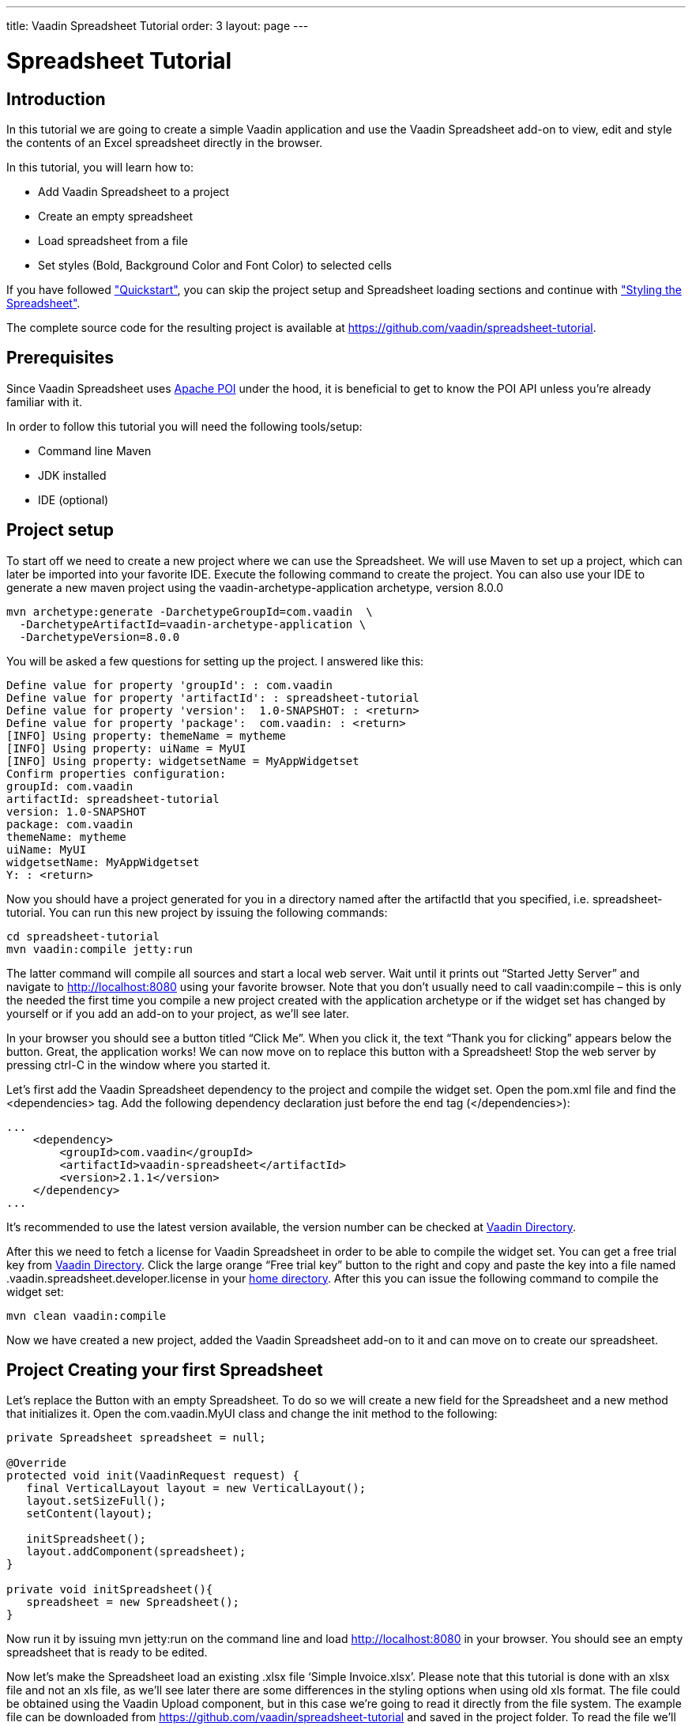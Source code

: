 ---
title: Vaadin Spreadsheet Tutorial
order: 3
layout: page
---

[[spreadsheet.tutorial]]
= Spreadsheet Tutorial

[[spreadsheet.tutorial.introduction]]
== Introduction

In this tutorial we are going to create a simple Vaadin application and use the Vaadin Spreadsheet add-on to view, edit and style the contents of an Excel spreadsheet directly in the browser.

In this tutorial, you will learn how to:

* Add Vaadin Spreadsheet to a project
* Create an empty spreadsheet
* Load spreadsheet from a file
* Set styles (Bold, Background Color and Font Color) to selected cells

If you have followed <<dummy/../../spreadsheet/spreadsheet-quickstart#spreadsheet.quickstart,"Quickstart">>, you can skip the project setup and Spreadsheet loading sections and continue with <<dummy/../../spreadsheet/spreadsheet-tutorial#spreadsheet.tutorial.styling,"Styling the Spreadsheet">>.

The complete source code for the resulting project is available at link:https://github.com/vaadin/spreadsheet-tutorial[https://github.com/vaadin/spreadsheet-tutorial].

[[spreadsheet.tutorial.prerequisites]]
== Prerequisites

Since Vaadin Spreadsheet uses link:http://poi.apache.org/spreadsheet/index.html[Apache POI] under the hood, it is beneficial to get to know the POI API unless you’re already familiar with it.

In order to follow this tutorial you will need the following tools/setup:

* Command line Maven
* JDK installed
* IDE (optional)

[[spreadsheet.tutorial.project-setup]]
== Project setup

To start off we need to create a new project where we can use the Spreadsheet. We will use Maven to set up a project, which can later be imported into your favorite IDE. Execute the following command to create the project. You can also use your IDE to generate a new maven project using the vaadin-archetype-application archetype, version 8.0.0

----
mvn archetype:generate -DarchetypeGroupId=com.vaadin  \
  -DarchetypeArtifactId=vaadin-archetype-application \
  -DarchetypeVersion=8.0.0
----

You will be asked a few questions for setting up the project. I answered like this:

[subs="normal"]
----
Define value for property 'groupId': : [replaceable]#com.vaadin#
Define value for property 'artifactId': : [replaceable]#spreadsheet-tutorial#
Define value for property 'version':  1.0-SNAPSHOT: : [replaceable]#<return>#
Define value for property 'package':  com.vaadin: : [replaceable]#<return>#
[INFO] Using property: themeName = mytheme
[INFO] Using property: uiName = MyUI
[INFO] Using property: widgetsetName = MyAppWidgetset
Confirm properties configuration:
groupId: com.vaadin
artifactId: spreadsheet-tutorial
version: 1.0-SNAPSHOT
package: com.vaadin
themeName: mytheme
uiName: MyUI
widgetsetName: MyAppWidgetset
Y: : [replaceable]#<return>#
----

Now you should have a project generated for you in a directory named after the artifactId that you specified, i.e. spreadsheet-tutorial. You can run this new project by issuing the following commands:

----
cd spreadsheet-tutorial
mvn vaadin:compile jetty:run
----

The latter command will compile all sources and start a local web server. Wait until it prints out “Started Jetty Server” and navigate to http://localhost:8080 using your favorite browser. Note that you don’t usually need to call vaadin:compile – this is only the needed the first time you compile a new project created with the application archetype or if the widget set has changed by yourself or if you add an add-on to your project, as we’ll see later.

In your browser you should see a button titled “Click Me”. When you click it, the text “Thank you for clicking” appears below the button. Great, the application works! We can now move on to replace this button with a Spreadsheet! Stop the web server by pressing ctrl-C in the window where you started it.

Let's first add the Vaadin Spreadsheet dependency to the project and compile the widget set. Open the pom.xml file and find the <dependencies> tag. Add the following dependency declaration just before the end tag (</dependencies>):

[source, xml]
----
...
    <dependency>
        <groupId>com.vaadin</groupId>
        <artifactId>vaadin-spreadsheet</artifactId>
        <version>2.1.1</version>
    </dependency>
...
----

It’s recommended to use the latest version available, the version number can be checked at link:https://vaadin.com/directory#!addon/vaadin-spreadsheet[Vaadin Directory].

After this we need to fetch a license for Vaadin Spreadsheet in order to be able to compile the widget set. You can get a free trial key from link:https://vaadin.com/directory#!addon/vaadin-spreadsheet[Vaadin Directory]. Click the large orange “Free trial key” button to the right and copy and paste the key into a file named [literal]#.vaadin.spreadsheet.developer.license# in your link:https://en.wikipedia.org/wiki/Home_directory#Default_home_directory_per_operating_system[home directory]. After this you can issue the following command to compile the widget set:

----
mvn clean vaadin:compile
----

Now we have created a new project, added the Vaadin Spreadsheet add-on to it and can move on to create our spreadsheet.

[[spreadsheet.tutorial.creating-your-first-spreadsheet]]
== Project Creating your first Spreadsheet

Let's replace the Button with an empty Spreadsheet. To do so we will create a new field for the Spreadsheet and a new method that initializes it.
Open the [literal]#com.vaadin.MyUI# class and change the init method to the following:

[source, java]
----
private Spreadsheet spreadsheet = null;

@Override
protected void init(VaadinRequest request) {
   final VerticalLayout layout = new VerticalLayout();
   layout.setSizeFull();
   setContent(layout);

   initSpreadsheet();
   layout.addComponent(spreadsheet);
}

private void initSpreadsheet(){
   spreadsheet = new Spreadsheet();
}
----

Now run it by issuing [literal]#mvn jetty:run# on the command line and load http://localhost:8080 in your browser. You should see an empty spreadsheet that is ready to be edited.

Now let's make the Spreadsheet load an existing .xlsx file ‘Simple Invoice.xlsx’. Please note that this tutorial is done with an xlsx file and not an xls file, as we’ll see later there are some differences in the styling options when using old xls format. The file could be obtained using the Vaadin Upload component, but in this case we’re going to read it directly from the file system. The example file can be downloaded from link:https://github.com/vaadin/spreadsheet-tutorial[https://github.com/vaadin/spreadsheet-tutorial] and saved in the project folder. To read the file we’ll need to do the following change in the way we create the Spreadsheet object:

[source, java]
----
private void initSpreadsheet(){
   File sampleFile = new File("Simple Invoice.xlsx");
   try {
       spreadsheet = new Spreadsheet(sampleFile);
   } catch (IOException e) {
       e.printStackTrace();
   }
}
----

Stop the running jetty process by pressing kbd:[ctrl-C] and start it again by issuing [literal]#mvn jetty:run# once more. Reload the page in your browser and the Spreadsheet should now contain the sample file content.

[[spreadsheet.tutorial.styling]]
== Styling the Spreadsheet

In order to allow the user to change styles of the selected cells we will create a HorizontalLayout that will serve as a styling toolbar and add some buttons to it. To accomplish this we will create the toolbar and add it to the main layout before adding the Spreadsheet.

[source, java]
----
protected void init(VaadinRequest request) {
   ...

   HorizontalLayout styleToolbar = createStyleToolbar();
   layout.addComponent(styleToolbar);
   layout.setExpandRatio(styleToolbar, 0);
   initSpreadsheet();
   layout.addComponent(spreadsheet);
   layout.setExpandRatio(spreadsheet, 1);
}
----

The expand ratio will allow us to use the minimum space required for the toolbar and use all the rest for the Spreadsheet. And the createStyleToolbar method will be defined in the following way:

[source, java]
----
private HorizontalLayout createStyleToolbar() {
   HorizontalLayout toolbar = new HorizontalLayout();
   Button boldButton = new Button(FontAwesome.BOLD);
   boldButton.addClickListener(new ClickListener() {
       @Override
       public void buttonClick(ClickEvent event) {
           updateSelectedCellsBold();
       }
   });
   ColorPicker backgroundColor = new ColorPicker();
   backgroundColor.setCaption("Background Color");
   backgroundColor.addValueChangeListener(
       event -> updateSelectedCellsBackgroundColor(event.getValue()));
   ColorPicker fontColor = new ColorPicker();
   fontColor.setCaption("Font Color");
   fontColor.addValueChangeListener(
       event -> updateSelectedCellsFontColor(event.getValue()));
   toolbar.addComponent(boldButton);
   toolbar.addComponent(backgroundColor);
   toolbar.addComponent(fontColor);
   return toolbar;
}

private void updateSelectedCellsBold() {
   // TODO Auto-generated method stub
}
private void updateSelectedCellsBackgroundColor(Color newColor) {
   // TODO Auto-generated method stub
}
private void updateSelectedCellsFontColor(Color newColor) {
   // TODO Auto-generated method stub
}
----

If we restart the application now we will be able to see the final layout of the spreadsheet-tutorial application. We are also ready to update the styles of the selected cells when the toolbar buttons are clicked by the user. To do so we are going to interact with Apache POI API and classes such as:

* org.apache.poi.ss.usermodel.Cell
* org.apache.poi.ss.usermodel.CellStyle
* org.apache.poi.ss.usermodel.Font
* org.apache.poi.ss.util.CellReference

The Spreadsheet component will return a Set<CellReference> when calling

[source, java]
----
spreadsheet.getSelectedCellReferences()
----

With these references we will be able to obtain the actual Cells from the POI model by calling

[source, java]
----
spreadsheet.getCell(cellRef.getRow(), cellRef.getCol())
----

The result of getCell might be null if the cell is blank and that’s why we will create a helper method to get or create a Cell that will be used in our three updateSelectedCells* methods

[source, java]
----
private Cell getOrCreateCell(CellReference cellRef) {
   Cell cell = spreadsheet.getCell(cellRef.getRow(), cellRef.getCol());
   if (cell == null) {
       cell = spreadsheet.createCell(cellRef.getRow(), cellRef.getCol(),"");
   }
   return cell;
}
----

Once we have the Cell we need to obtain the CellStyle object from the cell. This object contains formatting information for the cell and the contents on a sheet, but as the CellStyle objects are shared we might end up modifying the style of more cells than expected. To prevent that, we will use a clone of the original CellStyle. For this purpose we will create a cloneStyle method as follows:

[source, java]
----
private CellStyle cloneStyle(Cell cell) {
   CellStyle newStyle = spreadsheet.getWorkbook().createCellStyle();
   newStyle.cloneStyleFrom(cell.getCellStyle());
   return newStyle;
}
----

CellStyle object is enough to set the background color, but in order to set bold, italic or font color we will need the Font object, once again Font objects are shared in POI model so we will have to clone them too. Unfortunately there is no [methodname]#cloneFontFrom# method in POI so we will have to manually copy the values we don’t want to lose.

[source, java]
----
private Font cloneFont(CellStyle cellstyle) {
   Font newFont = spreadsheet.getWorkbook().createFont();
   Font originalFont = spreadsheet.getWorkbook().getFontAt(cellstyle.getFontIndex());
   if (originalFont != null) {
       newFont.setBold(originalFont.getBold());
       newFont.setItalic(originalFont.getItalic());
       newFont.setFontHeight(originalFont.getFontHeight());
       newFont.setUnderline(originalFont.getUnderline());
       newFont.setStrikeout(originalFont.getStrikeout());
       // This cast can only be done when using .xlsx files
       XSSFFont originalXFont = (XSSFFont) originalFont;
       XSSFFont newXFont = (XSSFFont) newFont;
       newXFont.setColor(originalXFont.getXSSFColor());
   }
   return newFont;
}
----

Now that we know how to obtain the CellStyle and Font objects we can implement the updateSelectedCells* methods and they will look like this:

*updateSelectedCellsBold

[source, java]
----
private void updateSelectedCellsBold() {
   if (spreadsheet != null) {
       List<Cell> cellsToRefresh = new ArrayList<Cell>();
       for (CellReference cellRef : spreadsheet.getSelectedCellReferences()) {
           // Obtain Cell using CellReference
           Cell cell = getOrCreateCell(cellRef);
           // Clone Cell CellStyle
           CellStyle style = cloneStyle(cell);
           // Clone CellStyle Font
           Font font = cloneFont(style);
           // Toggle current bold state
           font.setBold(!font.getBold());
           style.setFont(font);
           cell.setCellStyle(style);

           cellsToRefresh.add(cell);
       }
       // Update all edited cells
       spreadsheet.refreshCells(cellsToRefresh);
   }
}
----

* updateSelectedCellsBackgroundColor

[source, java]
----
private void updateSelectedCellsBackgroundColor(Color newColor
) {
   if (spreadsheet != null && newColor != null) {
       List<Cell> cellsToRefresh = new ArrayList<Cell>();
       for (CellReference cellRef : spreadsheet.getSelectedCellReferences()) {
           // Obtain Cell using CellReference
           Cell cell = getOrCreateCell(cellRef);
           // Clone Cell CellStyle
           // This cast can only be done when using .xlsx files
           XSSFCellStyle style = (XSSFCellStyle) cloneStyle(cell);
           XSSFColor color = new XSSFColor(java.awt.Color.decode(newColor.getCSS()));
           // Set new color value
           style.setFillForegroundColor(color);
           cell.setCellStyle(style);

           cellsToRefresh.add(cell);
       }
       // Update all edited cells
       spreadsheet.refreshCells(cellsToRefresh);
   }
}
----

* updateSelectedCellsFontColor

[source, java]
----
private void updateSelectedCellsFontColor(Color newColor) {
   if (spreadsheet != null && newColor != null) {
       List<Cell> cellsToRefresh = new ArrayList<Cell>();
       for (CellReference cellRef : spreadsheet.getSelectedCellReferences()) {
           // Obtain Cell using CellReference
           Cell cell = getOrCreateCell(cellRef);
           // Clone Cell CellStyle
           // This cast can only be done when using .xlsx files
           XSSFCellStyle style = (XSSFCellStyle) cloneStyle(cell);
           XSSFColor color = new XSSFColor(java.awt.Color.decode(newColor
                       .getCSS()));
           // Clone CellStyle Font
           // This cast can only be done when using .xlsx files
           XSSFFont font = (XSSFFont) cloneFont(style);
           font.setColor(color);
           style.setFont(font);
           cell.setCellStyle(style);

           cellsToRefresh.add(cell);
       }
       // Update all edited cells
       spreadsheet.refreshCells(cellsToRefresh);
   }
}
----

After this, we are all done! The end result is a simple Excel [classname]#spreadsheet# editor running in your browser. Of course, you probably want to fine-tune the styling toolbar a bit. You can also add a save feature to the application. Saving is not covered in this tutorial, but please see the write methods in the Spreadsheet class for some hints. For examples, please see the on-line demo at link:http://demo.vaadin.com/spreadsheet/[demo.vaadin.com/spreadsheet].
